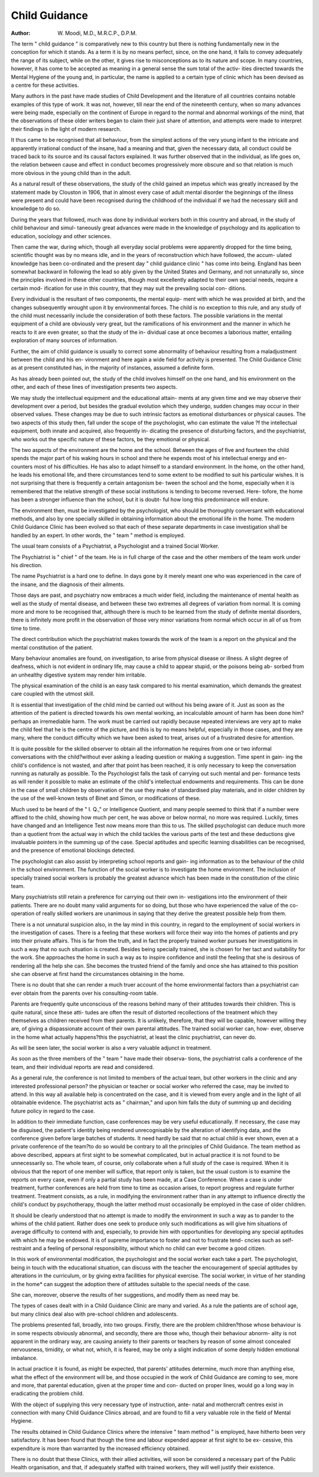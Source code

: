 Child Guidance
================

:Author: W. Moodi, M.D., M.R.C.P., D.P.M.

The term " child guidance " is comparatively new to this country but
there is nothing fundamentally new in the conception for which it stands. As
a term it is by no means perfect, since, on the one hand, it fails to convey
adequately the range of its subject, while on the other, it gives rise to
misconceptions as to its nature and scope. In many countries, however, it has
come to be accepted as meaning in a general sense the sum total of the activ-
ities directed towards the Mental Hygiene of the young and, in particular, the
name is applied to a certain type of clinic which has been devised as a centre
for these activities.

Many authors in the past have made studies of Child Development and
the literature of all countries contains notable examples of this type of work.
It was not, however, till near the end of the nineteenth century, when so many
advances were being made, especially on the continent of Europe in regard to
the normal and abnormal workings of the mind, that the observations of these
older writers began to claim their just share of attention, and attempts were
made to interpret their findings in the light of modern research.

It thus came to be recognised that all behaviour, from the simplest actions
of the very young infant to the intricate and apparently irrational conduct of
the insane, had a meaning and that, given the necessary data, all conduct
could be traced back to its source and its causal factors explained. It was
further observed that in the individual, as life goes on, the relation between
cause and effect in conduct becomes progressively more obscure and so that
relation is much more obvious in the young child than in the adult.

As a natural result of these observations, the study of the child gained an
impetus which was greatly increased by the statement made by Clouston in
1906, that in almost every case of adult mental disorder the beginnings of the
illness were present and could have been recognised during the childhood of
the individual if we had the necessary skill and knowledge to do so.

During the years that followed, much was done by individual workers
both in this country and abroad, in the study of child behaviour and simul-
taneously great advances were made in the knowledge of psychology and its
application to education, sociology and other sciences.

Then came the war, during which, though all everyday social problems
were apparently dropped for the time being, scientific thought was by no
means idle, and in the years of reconstruction which have followed, the accum-
ulated knowledge has been co-ordinated and the present day " child guidance
clinic " has come into being. England has been somewhat backward in
following the lead so ably given by the United States and Germany, and not
unnaturally so, since the principles involved in these other countries, though
most excellently adapted to their own special needs, require a certain mod-
ification for use in this country, that they may suit the prevailing social con-
ditions.

Every individual is the resultant of two components, the mental equip-
ment with which he was provided at birth, and the changes subsequently
wrought upon it by environmental forces. The child is no exception to this
rule, and any study of the child must necessarily include the consideration of
both these factors. The possible variations in the mental equipment of a child
are obviously very great, but the ramifications of his environment and the
manner in which he reacts to it are even greater, so that the study of the in-
dividual case at once becomes a laborious matter, entailing exploration of many
sources of information.

Further, the aim of child guidance is usually to correct some abnormality
of behaviour resulting from a maladjustment between the child and his en-
vironment and here again a wide field for activity is presented.
The Child Guidance Clinic as at present constituted has, in the majority
of instances, assumed a definite form.

As has already been pointed out, the study of the child involves himself
on the one hand, and his environment on the other, and each of these lines
of investigation presents two aspects.

We may study the intellectual equipment and the educational attain-
ments at any given time and we may observe their development over a period,
but besides the gradual evolution which they undergo, sudden changes may
occur in their observed values. These changes may be due to such intrinsic
factors as emotional disturbances or physical causes. The two aspects of this
study then, fall under the scope of the psychologist, who can estimate the value
?f the intellectual equipment, both innate and acquired, also frequently in-
dicating the presence of disturbing factors, and the psychiatrist, who works
out the specific nature of these factors, be they emotional or physical.

The two aspects of the environment are the home and the school. Between
the ages of five and fourteen the child spends the major part of his waking
hours in school and there he expends most of his intellectual energy and en-
counters most of his difficulties. He has also to adapt himself to a standard
environment. In the home, on the other hand, he leads his emotional life,
and there circumstances tend to some extent to be modified to suit his particular
wishes. It is not surprising that there is frequently a certain antagonism be-
tween the school and the home, especially when it is remembered that the
relative strength of these social institutions is tending to become reversed. Here-
tofore, the home has been a stronger influence than the school, but it is doubt-
ful how long this predominance will endure.

The environment then, must be investigated by the psychologist, who
should be thoroughly conversant with educational methods, and also by one
specially skilled in obtaining information about the emotional life in the home.
The modern Child Guidance Clinic has been evolved so that each of these
separate departments in case investigation shall be handled by an expert. In
other words, the " team " method is employed.

The usual team consists of a Psychiatrist, a Psychologist and a trained
Social Worker.

The Psychiatrist is " chief " of the team. He is in full charge of the case
and the other members of the team work under his direction.

The name Psychiatrist is a hard one to define. In days gone by it merely
meant one who was experienced in the care of the insane, and the diagnosis
of their ailments.

Those days are past, and psychiatry now embraces a much wider field,
including the maintenance of mental health as well as the study of mental
disease, and between these two extremes all degrees of variation from normal.
It is coming more and more to be recognised that, although there is much to
be learned from the study of definite mental disorders, there is infinitely more
profit in the observation of those very minor variations from normal which
occur in all of us from time to time.

The direct contribution which the psychiatrist makes towards the work
of the team is a report on the physical and the mental constitution of the
patient.

Many behaviour anomalies are found, on investigation, to arise from
physical disease or illness. A slight degree of deafness, which is not evident
in ordinary life, may cause a child to appear stupid, or the poisons being ab-
sorbed from an unhealthy digestive system may render him irritable.

The physical examination of the child is an easy task compared to his
mental examination, which demands the greatest care coupled with the utmost
skill.

It is essential that investigation of the child mind be carried out without
his being aware of it. Just as soon as the attention of the patient is directed
towards his own mental working, an incalculable amount of harm has been
done him?perhaps an irremediable harm. The work must be carried out
rapidly because repeated interviews are very apt to make the child feel that
he is the centre of the picture, and this is by no means helpful, especially in
those cases, and they are many, where the conduct difficulty which we have
been asked to treat, arises out of a frustrated desire for attention.

It is quite possible for the skilled observer to obtain all the information
he requires from one or two informal conversations with the child?without
ever asking a leading question or making a suggestion. Time spent in gain-
ing the child's confidence is not wasted, and after that point has been reached,
it is only necessary to keep the conversation running as naturally as possible.
To the Psychologist falls the task of carrying out such mental and per-
formance tests as will render it possible to make an estimate of the child's
intellectual endowments and requirements. This can be done in the case
of small children by observation of the use they make of standardised play
materials, and in older children by the use of the well-known tests of Binet
and Simon, or modifications of these.

Much used to be heard of the " I. Q.," or Intelligence Quotient, and many
people seemed to think that if a number were affixed to the child, showing
how much per cent, he was above or below normal, no more was required.
Luckily, times have changed and an Intelligence Test now means more than
this to us. The skilled psychologist can deduce much more than a quotient
from the actual way in which the child tackles the various parts of the test and
these deductions give invaluable pointers in the summing up of the case.
Special aptitudes and specific learning disabilities can be recognised, and
the presence of emotional blockings detected.

The psychologist can also assist by interpreting school reports and gain-
ing information as to the behaviour of the child in the school environment.
The function of the social worker is to investigate the home environment.
The inclusion of specially trained social workers is probably the greatest
advance which has been made in the constitution of the clinic team.

Many psychiatrists still retain a preference for carrying out their own in-
vestigations into the environment of their patients. There are no doubt many
valid arguments for so doing, but those who have experienced the value of the
co-operation of really skilled workers are unanimous in saying that they
derive the greatest possible help from them.

There is a not unnatural suspicion also, in the lay mind in this country,
in regard to the employment of social workers in the investigation of cases.
There is a feeling that these workers will force their way into the homes of
patients and pry into their private affairs. This is far from the truth, and in
fact the properly trained worker pursues her investigations in such a way that
no such situation is created. Besides being specially trained, she is chosen for
her tact and suitability for the work. She approaches the home in such a way
as to inspire confidence and instil the feeling that she is desirous of rendering
all the help she can. She becomes the trusted friend of the family and once
she has attained to this position she can observe at first hand the circumstances
obtaining in the home.

There is no doubt that she can render a much truer account of the home
environmental factors than a psychiatrist can ever obtain from the parents over
his consulting-room table.

Parents are frequently quite unconscious of the reasons behind many of
their attitudes towards their children. This is quite natural, since these atti-
tudes are often the result of distorted recollections of the treatment which they
themselves as children received from their parents. It is unlikely, therefore,
that they will be capable, however willing they are, of giving a dispassionate
account of their own parental attitudes. The trained social worker can, how-
ever, observe in the home what actually happens?this the psychiatrist, at
least the clinic psychiatrist, can never do.

As will be seen later, the social worker is also a very valuable adjunct in
treatment.

As soon as the three members of the " team " have made their observa-
tions, the psychiatrist calls a conference of the team, and their individual reports
are read and considered.

As a general rule, the conference is not limited to members of the actual
team, but other workers in the clinic and any interested professional person?
the physician or teacher or social worker who referred the case, may be invited
to attend. In this way all available help is concentrated on the case, and it
is viewed from every angle and in the light of all obtainable evidence.
The psychiatrist acts as " chairman," and upon him falls the duty of
summing up and deciding future policy in regard to the case.

In addition to their immediate function, case conferences may be very
useful educationally. If necessary, the case may be disguised, the patient's
identity being rendered unrecognisable by the alteration of identifying data,
and the conference given before large batches of students. It need hardly be
said that no actual child is ever shown, even at a private conference of the
team?to do so would be contrary to all the principles of Child Guidance.
The team method as above described, appears at first sight to be somewhat
complicated, but in actual practice it is not found to be unnecessarily so. The
whole team, of course, only collaborate when a full study of the case is
required. When it is obvious that the report of one member will suffice, that
report only is taken, but the usual custom is to examine the reports on every
case, even if only a partial study has been made, at a Case Conference.
When a case is under treatment, further conferences are held from time
to time as occasion arises, to report progress and regulate further treatment.
Treatment consists, as a rule, in modifying the environment rather than
in any attempt to influence directly the child's conduct by psychotherapy,
though the latter method must occasionally be employed in the case of older
children.

It should be clearly understood that no attempt is made to modify the
environment in such a way as to pander to the whims of the child patient.
Rather does one seek to produce only such modifications as will give him
situations of average difficulty to contend with and, especially, to provide him
with opportunities for developing any special aptitudes with which he may
be endowed. It is of supreme importance to foster and not to frustrate tend-
cncies such as self-restraint and a feeling of personal responsibility, without
which no child can ever become a good citizen.

In this work of environmental modification, the psychologist and the
social worker each take a part. The psychologist, being in touch with the
educational situation, can discuss with the teacher the encouragement of special
aptitudes by alterations in the curriculum, or by giving extra facilities for
physical exercise. The social worker, in virtue of her standing in the home*
can suggest the adoption there of attitudes suitable to the special needs of the
case.

She can, moreover, observe the results of her suggestions, and modify
them as need may be.

The types of cases dealt with in a Child Guidance Clinic are many and
varied. As a rule the patients are of school age, but many clinics deal also
with pre-school children and adolescents.

The problems presented fall, broadly, into two groups. Firstly, there are
the problem children?those whose behaviour is in some respects obviously
abnormal, and secondly, there are those who, though their behaviour abnorm-
ality is not apparent in the ordinary way, are causing anxiety to their parents
or teachers by reason of some almost concealed nervousness, timidity, or what
not, which, it is feared, may be only a slight indication of some deeply hidden
emotional imbalance.

In actual practice it is found, as might be expected, that parents' attitudes
determine, much more than anything else, what the effect of the environment
will be, and those occupied in the work of Child Guidance are coming to see,
more and more, that parental education, given at the proper time and con-
ducted on proper lines, would go a long way in eradicating the problem child.

With the object of supplying this very necessary type of instruction, ante-
natal and mothercraft centres exist in connection with many Child Guidance
Clinics abroad, and are found to fill a very valuable role in the field of Mental
Hygiene.

The results obtained in Child Guidance Clinics where the intensive
" team method " is employed, have hitherto been very satisfactory. It has been
found that though the time and labour expended appear at first sight to be ex-
cessive, this expenditure is more than warranted by the increased efficiency
obtained.

There is no doubt that these Clinics, with their allied activities, will soon
be considered a necessary part of the Public Health organisation, and that, if
adequately staffed with trained workers, they will well justify their existence.
